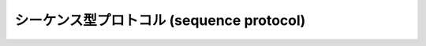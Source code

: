 .. highlightlang:: c

.. _sequence:

シーケンス型プロトコル (sequence protocol)
==========================================


.. c:function:: int PySequence_Check(PyObject *o)

   オブジェクトがシーケンス型プロトコルを提供している場合に ``1`` を返し、そうでないときには ``0`` を返します。この関数呼び出しは常に成功します。


.. c:function:: Py_ssize_t PySequence_Size(PyObject *o)
               Py_ssize_t PySequence_Length(PyObject *o)

   .. index:: builtin: len

   成功するとシーケンス *o* 中のオブジェクトの数を返し、失敗すると ``-1`` を返します。
   シーケンス型プロトコルをサポートしないオブジェクトに対しては、 Python の式 ``len(o)`` と同じになります。

   .. versionchanged:: 2.5
      これらの関数は以前は :c:type:`int` を返していました。
      この変更により、 64bit システムを正しくサポートするには修正が必要になります。

.. c:function:: Py_ssize_t PySequence_Length(PyObject *o)

   :c:func:`PySequence_Size` の別名です。


.. c:function:: PyObject* PySequence_Concat(PyObject *o1, PyObject *o2)

   成功すると *o1* と *o2* の連結 (concatenation) を返し、失敗すると *NULL* を返します。
   Python の式 ``o1 + o2`` と同じです。


.. c:function:: PyObject* PySequence_Repeat(PyObject *o, Py_ssize_t count)

   成功するとオブジェクト *o* の *count* 回繰り返しを返し、失敗すると *NULL* を返します。
   Python の式 ``o * count`` と同じです。


.. c:function:: PyObject* PySequence_InPlaceConcat(PyObject *o1, PyObject *o2)

   成功すると *o1* と *o2* の連結 (concatenation) を返し、失敗すると *NULL* を返します。 *o1* が *in-place*
   演算をサポートする場合、in-place 演算を行います。 Python の式 ``o1 += o2`` と同じです。


.. c:function:: PyObject* PySequence_InPlaceRepeat(PyObject *o, Py_ssize_t count)

   成功するとオブジェクト *o* の *count* 回繰り返しを返し、失敗すると *NULL* を返します。 *o1* が *in-place*
   演算をサポートする場合、in-place 演算を行います。 Python の式 ``o *= count`` と同じです。

   .. versionchanged:: 2.5
      この関数は以前は *count* の型に :c:type:`int` を利用していました。
      この変更により、 64bit システムを正しくサポートするには修正が必要になります。


.. c:function:: PyObject* PySequence_GetItem(PyObject *o, Py_ssize_t i)

   成功すると *o* の *i* 番目の要素を返し、失敗すると *NULL* を返します。
   Python の式 ``o[i]`` と同じです。

   .. versionchanged:: 2.5
      この関数は以前は *i* の型に :c:type:`int` を利用していました。
      この変更により、 64bit システムを正しくサポートするには修正が必要になります。


.. c:function:: PyObject* PySequence_GetSlice(PyObject *o, Py_ssize_t i1, Py_ssize_t i2)

   成功すると *o* の *i1* から *i2* までの間のスライスを返し、失敗すると *NULL* を返します。 Python の式 ``o[i1:i2]``
   と同じです。

   .. versionchanged:: 2.5
      この関数は以前は *i1*, *i2* の型に :c:type:`int` を利用していました。
      この変更により、 64bit システムを正しくサポートするには修正が必要になります。

.. c:function:: int PySequence_SetItem(PyObject *o, int Py_ssize_t, PyObject *v)

   *o* の *i* 番目の要素に *v* を代入します。失敗すると ``-1`` を返します。 Python の文 ``o[i] = v`` と同じです。
   この関数は *v* への参照を盗み取り *ません* 。

   .. versionchanged:: 2.5
      この関数は以前は *i* の型に :c:type:`int` を利用していました。
      この変更により、 64bit システムを正しくサポートするには修正が必要になります。

.. c:function:: int PySequence_DelItem(PyObject *o, Py_ssize_t i)

   *o* の *i* 番目の要素を削除します。失敗すると ``-1`` を返します。 Python の文 ``del o[i]`` と同じです。

   .. versionchanged:: 2.5
      この関数は以前は *i* の型に :c:type:`int` を利用していました。
      この変更により、 64bit システムを正しくサポートするには修正が必要になります。

.. c:function:: int PySequence_SetSlice(PyObject *o, Py_ssize_t i1, Py_ssize_t i2, PyObject *v)

   *o* の *i1* から *i2* までの間のスライスに *v* を代入します。 Python の文 ``o[i1:i2] = v`` と同じです。

   .. versionchanged:: 2.5
      この関数は以前は *i1*, *i2* の型に :c:type:`int` を利用していました。
      この変更により、 64bit システムを正しくサポートするには修正が必要になります。

.. c:function:: int PySequence_DelSlice(PyObject *o, int Py_ssize_t, int Py_ssize_t)

   シーケンスオブジェクト *o* の *i1* から *i2* までの間のスライスを削除します。失敗すると ``-1`` を返します。 Python の文
   ``del o[i1:i2]`` と同じです。

   .. versionchanged:: 2.5
      この関数は以前は *i1*, *i2* の型に :c:type:`int` を利用していました。
      この変更により、 64bit システムを正しくサポートするには修正が必要になります。

.. c:function:: int PySequence_Count(PyObject *o, PyObject *value)

   *o* における *value* の出現回数、すなわち  ``o[key] == value`` となる *key* の個数を返します。失敗すると
   ``-1`` を返します。 Python の式 ``o.count(value)`` と同じです。

   .. versionchanged:: 2.5
      この関数は以前は :c:type:`int` を返していました。
      この変更により、 64bit システムを正しくサポートするには修正が必要になります。

.. c:function:: int PySequence_Contains(PyObject *o, PyObject *value)

   *o* に *value* が入っているか判定します。 *o* のある要素が *value* と等価 (equal) ならば ``1`` を
   返し、それ以外の場合には ``0`` を返します。エラーが発生すると ``-1`` を返します。 Python の式 ``value in o``
   と同じです。


.. c:function:: int PySequence_Index(PyObject *o, PyObject *value)

   ``o[i] == value`` となる最初に見つかったインデクス *i* を返します。エラーが発生すると ``-1`` を返します。 Python の式
   ``o.index(value)`` と同じです。

   .. versionchanged:: 2.5
      この関数は以前は :c:type:`int` を返していました。
      この変更により、 64bit システムを正しくサポートするには修正が必要になります。

.. c:function:: PyObject* PySequence_List(PyObject *o)

   任意のシーケンス *o* と同じ内容を持つリストオブジェクトを返します。返されるリストは必ず新しいリストオブジェクトになります。


.. c:function:: PyObject* PySequence_Tuple(PyObject *o)

   .. index:: builtin: tuple

   任意のシーケンス *o* と同じ内容を持つタプルオブジェクトを返します。失敗したら *NULL* を返します。 *o* がタプルの場合、新たな参照を返します。
   それ以外の場合、適切な内容が入ったタプルを構築して返します。 Pythonの式 ``tuple(o)`` と同じです。


.. c:function:: PyObject* PySequence_Fast(PyObject *o, const char *m)

   シーケンス *o* がすでにタプルやリストであれば *o* を返し、そうでなければ *o* をタプルで返します。返されるタプルのメンバにアクセスするには
   :c:func:`PySequence_Fast_GET_ITEM` を使ってください。失敗すると *NULL* を返します。
   オブジェクトがシーケンスでなければ、 *m* がメッセージテキストになっている :exc:`TypeError` を送出します。


.. c:function:: PyObject* PySequence_Fast_GET_ITEM(PyObject *o, Py_ssize_t i)

   *o* が *NULL* でなく、 :c:func:`PySequence_Fast` が返したオブジェクトであり、かつ *i* がインデクスの範囲内にあると
   仮定して、 *o* の *i* 番目の要素を返します。

   .. versionchanged:: 2.5
      この関数は以前は *i* の型に :c:type:`int` を利用していました。
      この変更により、 64bit システムを正しくサポートするには修正が必要になります。

.. c:function:: PyObject** PySequence_Fast_ITEMS(PyObject *o)

   PyObject ポインタの背後にあるアレイを返します．
   この関数では， *o* は :c:func:`PySequence_Fast` の返したオブジェクトであり，
   *NULL* でないものと仮定しています．

   リストのサイズが変更されるとき、メモリ再確保が要素の配列を再配置するかもしれない
   ことに注意してください。そのため、シーケンスの変更が発生しないコンテキストでのみ
   背後にあるポインターを使ってください。

   .. versionadded:: 2.4


.. c:function:: PyObject* PySequence_ITEM(PyObject *o, Py_ssize_t i)

   成功すると the *i* th element of *o* を返し、失敗すると *NULL* を返します。
   :c:func:`PySequence_GetItem` ですが、 :c:func:`PySequence_Check(o)` が真になるかチェックせず、
   負のインデクスに対する調整を行いません。

   .. versionadded:: 2.3

   .. versionchanged:: 2.5
      この関数は以前は *i* の型に :c:type:`int` を利用していました。
      この変更により、 64bit システムを正しくサポートするには修正が必要になります。

.. c:function:: int PySequence_Fast_GET_SIZE(PyObject *o)

   *o* が *NULL* でなく、 :c:func:`PySequence_Fast` が返したオブジェクトであると仮定して、 *o* の長さを返します。 *o*
   のサイズは :c:func:`PySequence_Size` を呼び出しても得られますが、 :c:func:`PySequence_Fast_GET_SIZE`
   の方が *o* をリストかタプルであると仮定して処理するため、より高速です。
